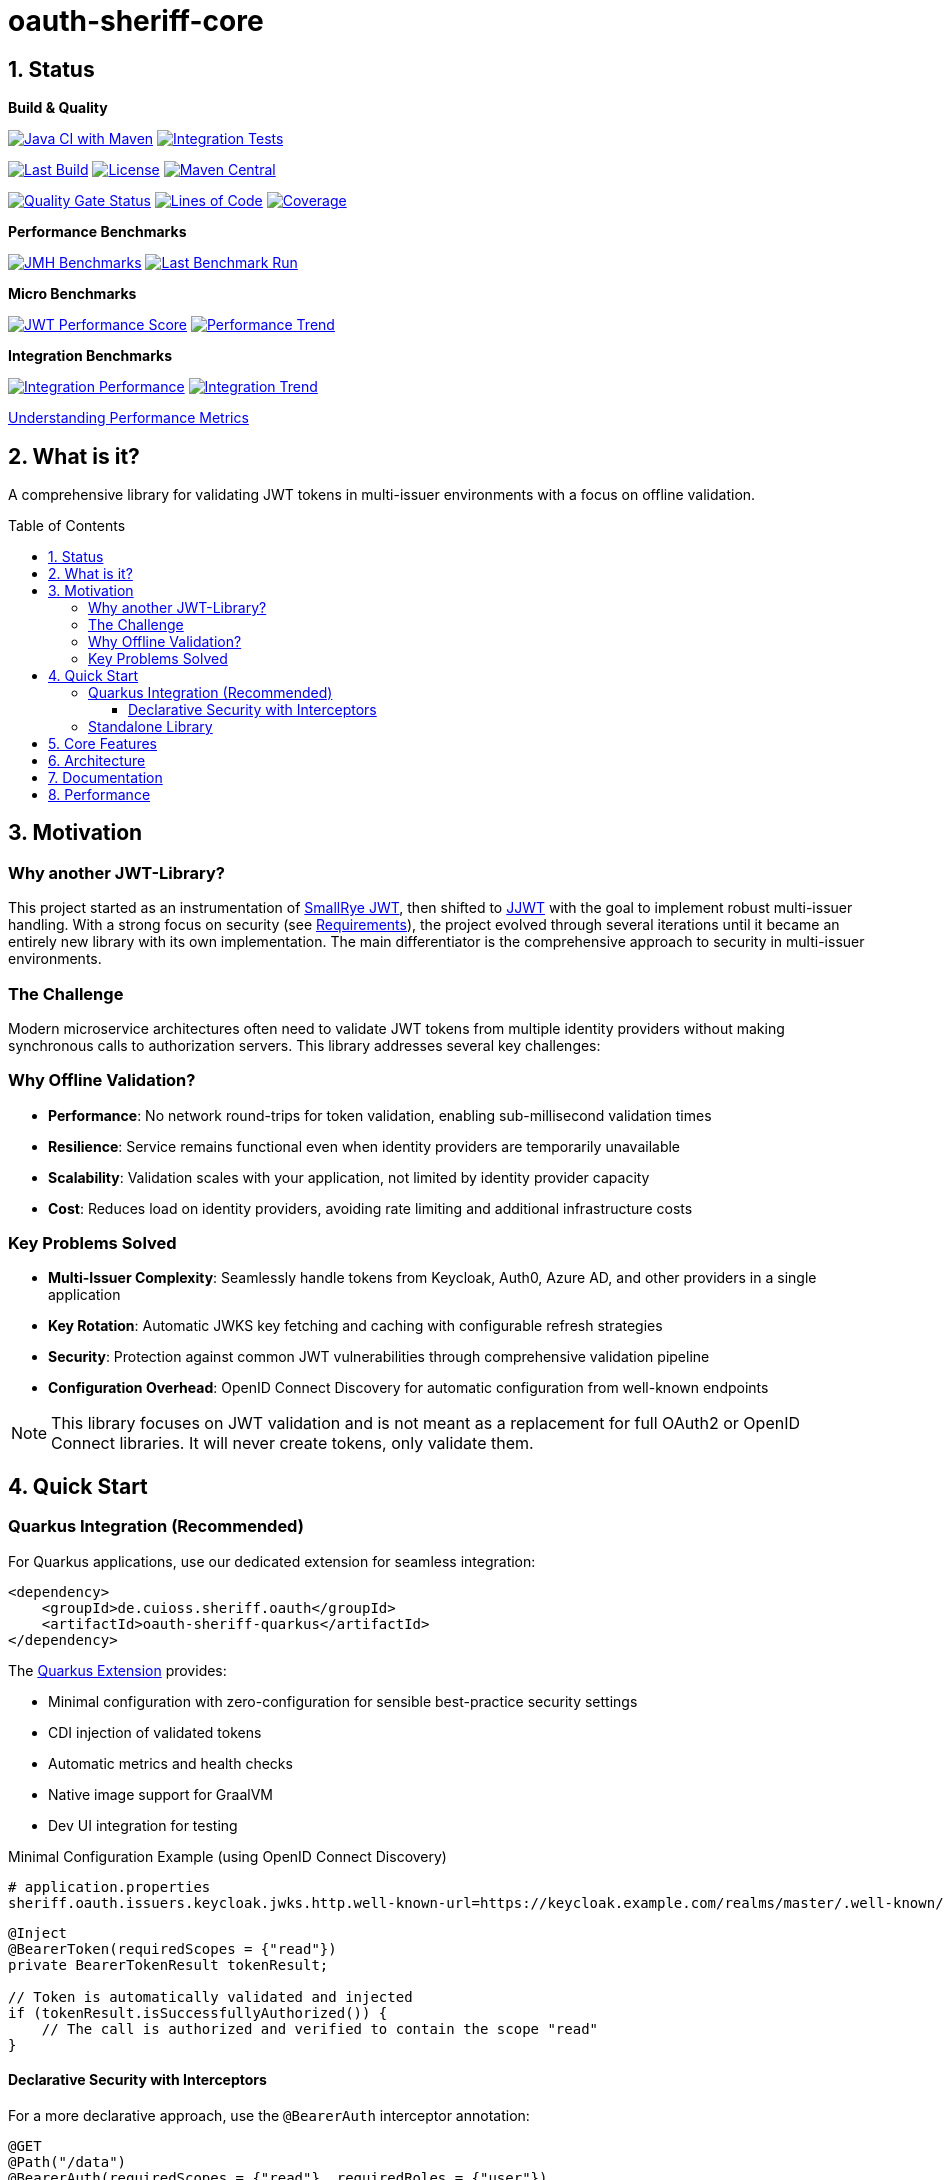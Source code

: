 = oauth-sheriff-core
:toc: macro
:toclevels: 3
:toc-title: Table of Contents
:sectnums:
:sectnumlevels: 1
:source-highlighter: highlight.js

[.discrete]
== Status

**Build & Quality**

image:https://github.com/cuioss/OAuth-Sheriff/actions/workflows/maven.yml/badge.svg?branch=main[Java CI with Maven,link=https://github.com/cuioss/OAuth-Sheriff/actions/workflows/maven.yml]
image:https://github.com/cuioss/OAuth-Sheriff/actions/workflows/integration-tests.yml/badge.svg?branch=main[Integration Tests,link=https://github.com/cuioss/OAuth-Sheriff/actions/workflows/integration-tests.yml]

image:https://img.shields.io/github/last-commit/cuioss/OAuth-Sheriff/main[Last Build,link=https://github.com/cuioss/OAuth-Sheriff/commits/main]
image:http://img.shields.io/:license-apache-blue.svg[License,link=http://www.apache.org/licenses/LICENSE-2.0.html]
image:https://img.shields.io/maven-central/v/de.cuioss.sheriff.oauth/oauth-sheriff-parent.svg?label=Maven%20Central["Maven Central", link="https://central.sonatype.com/artifact/de.cuioss.sheriff.oauth/oauth-sheriff-parent"]

image:https://sonarcloud.io/api/project_badges/measure?project=cuioss_OAuth-Sheriff&metric=alert_status[Quality Gate Status,link=https://sonarcloud.io/summary/new_code?id=cuioss_OAuth-Sheriff]
image:https://sonarcloud.io/api/project_badges/measure?project=cuioss_OAuth-Sheriff&metric=ncloc[Lines of Code,link=https://sonarcloud.io/summary/new_code?id=cuioss_OAuth-Sheriff]
image:https://sonarcloud.io/api/project_badges/measure?project=cuioss_OAuth-Sheriff&metric=coverage[Coverage,link=https://sonarcloud.io/summary/new_code?id=cuioss_OAuth-Sheriff]

**Performance Benchmarks**

image:https://github.com/cuioss/OAuth-Sheriff/actions/workflows/benchmark.yml/badge.svg[JMH Benchmarks,link=https://github.com/cuioss/OAuth-Sheriff/actions/workflows/benchmark.yml]
image:https://img.shields.io/endpoint?url=https://cuioss.github.io/OAuth-Sheriff/benchmarks/badges/last-run-badge.json[Last Benchmark Run,link=https://cuioss.github.io/OAuth-Sheriff/benchmarks/]

*Micro Benchmarks*

image:https://img.shields.io/endpoint?url=https://cuioss.github.io/OAuth-Sheriff/benchmarks/badges/performance-badge.json[JWT Performance Score,link=https://cuioss.github.io/OAuth-Sheriff/benchmarks/micro/]
image:https://img.shields.io/endpoint?url=https://cuioss.github.io/OAuth-Sheriff/benchmarks/badges/trend-badge.json[Performance Trend,link=https://cuioss.github.io/OAuth-Sheriff/benchmarks/micro/trends.html]

*Integration Benchmarks*

image:https://img.shields.io/endpoint?url=https://cuioss.github.io/OAuth-Sheriff/benchmarks/badges/integration-performance-badge.json[Integration Performance,link=https://cuioss.github.io/OAuth-Sheriff/benchmarks/integration/]
image:https://img.shields.io/endpoint?url=https://cuioss.github.io/OAuth-Sheriff/benchmarks/badges/integration-trend-badge.json[Integration Trend,link=https://cuioss.github.io/OAuth-Sheriff/benchmarks/integration/trends.html]

xref:benchmarking/doc/performance-scoring.adoc[Understanding Performance Metrics]

[.discrete]
== What is it?

A comprehensive library for validating JWT tokens in multi-issuer environments with a focus on offline validation.

toc::[]

== Motivation

=== Why another JWT-Library?

This project started as an instrumentation of https://github.com/smallrye/smallrye-jwt[SmallRye JWT], then shifted to https://github.com/jwtk/jjwt[JJWT] with the goal to implement robust multi-issuer handling. With a strong focus on security (see xref:doc/Requirements.adoc[Requirements]), the project evolved through several iterations until it became an entirely new library with its own implementation. The main differentiator is the comprehensive approach to security in multi-issuer environments.

=== The Challenge

Modern microservice architectures often need to validate JWT tokens from multiple identity providers without making synchronous calls to authorization servers. This library addresses several key challenges:

=== Why Offline Validation?

* **Performance**: No network round-trips for token validation, enabling sub-millisecond validation times
* **Resilience**: Service remains functional even when identity providers are temporarily unavailable
* **Scalability**: Validation scales with your application, not limited by identity provider capacity
* **Cost**: Reduces load on identity providers, avoiding rate limiting and additional infrastructure costs

=== Key Problems Solved

* **Multi-Issuer Complexity**: Seamlessly handle tokens from Keycloak, Auth0, Azure AD, and other providers in a single application
* **Key Rotation**: Automatic JWKS key fetching and caching with configurable refresh strategies
* **Security**: Protection against common JWT vulnerabilities through comprehensive validation pipeline
* **Configuration Overhead**: OpenID Connect Discovery for automatic configuration from well-known endpoints

[NOTE]
====
This library focuses on JWT validation and is not meant as a replacement for full OAuth2 or OpenID Connect libraries. It will never create tokens, only validate them.
====

== Quick Start

=== Quarkus Integration (Recommended)

For Quarkus applications, use our dedicated extension for seamless integration:

[source,xml]
----
<dependency>
    <groupId>de.cuioss.sheriff.oauth</groupId>
    <artifactId>oauth-sheriff-quarkus</artifactId>
</dependency>
----

The xref:oauth-sheriff-quarkus-parent/README.adoc[Quarkus Extension] provides:

* Minimal configuration with zero-configuration for sensible best-practice security settings
* CDI injection of validated tokens
* Automatic metrics and health checks
* Native image support for GraalVM
* Dev UI integration for testing

.Minimal Configuration Example (using OpenID Connect Discovery)
[source,properties]
----
# application.properties
sheriff.oauth.issuers.keycloak.jwks.http.well-known-url=https://keycloak.example.com/realms/master/.well-known/openid-configuration
----

[source,java]
----
@Inject
@BearerToken(requiredScopes = {"read"})
private BearerTokenResult tokenResult;

// Token is automatically validated and injected
if (tokenResult.isSuccessfullyAuthorized()) {
    // The call is authorized and verified to contain the scope "read"
}
----

==== Declarative Security with Interceptors

For a more declarative approach, use the `@BearerAuth` interceptor annotation:

[source,java]
----
@GET
@Path("/data")
@BearerAuth(requiredScopes = {"read"}, requiredRoles = {"user"})
public Response getData() {
    // Only business logic - security handled automatically by interceptor
    // If validation fails, error response is returned automatically
    return Response.ok(data).build();
}
----

Access the validated token using parameter injection:

[source,java]
----
@GET
@BearerAuth(requiredScopes = {"read"})
public Response getData(@BearerToken BearerTokenResult tokenResult) {
    AccessTokenContent token = tokenResult.getAccessTokenContent()
        .orElseThrow(() -> new IllegalStateException("Token not available"));

    String userId = token.getSubject().orElse("unknown");

    return Response.ok(data).build();
}
----

**When to use which approach:**

* **Producer pattern (`@BearerToken`)**: Explicit validation control, custom error handling, complex authorization logic
* **Interceptor pattern (`@BearerAuth`)**: Declarative security, automatic error responses, clean separation of concerns

For a complete working example, see the xref:oauth-sheriff-quarkus-parent/oauth-sheriff-quarkus-integration-tests/README.adoc[integration tests module].

=== Standalone Library

For non-Quarkus applications, use the core validation library:

[source,xml]
----
<dependency>
    <groupId>de.cuioss.sheriff.oauth</groupId>
    <artifactId>oauth-sheriff-core</artifactId>
</dependency>
----

[source,java]
----
// Create validator with OIDC Discovery
TokenValidator validator = TokenValidator.builder()
    .issuerConfig(IssuerConfig.builder()
        .httpJwksLoaderConfig(HttpJwksLoaderConfig.builder()
            .wellKnownUrl("https://your-issuer.com/.well-known/openid-configuration")
            .build())
        .expectedAudience("your-client-id") // Add expected audience
        .build())
    .build();

// Validate token
AccessTokenContent accessToken = validator.createAccessToken(tokenString);
----

== Core Features

* **Multi-issuer support** for handling tokens from different identity providers
* **Automatic JWKS key management** with rotation support
* **OpenID Connect Discovery** for automatic configuration
* **Type-safe token parsing** with strongly typed Access, ID, and Refresh tokens
* **Comprehensive security** with configurable validation pipeline
* **High performance** with sub-millisecond validation and built-in caching
* **Production ready** with extensive testing against Keycloak

== Architecture

For detailed architectural information, see:

* xref:doc/specification/technical-components.adoc[Technical Components] - Complete architecture documentation
* xref:doc/plantuml/component-overview.png[Component Diagram] - Visual architecture overview

== Documentation

* xref:doc/navigation.adoc[📚 Documentation Navigation] - Complete guide to all documentation
* xref:oauth-sheriff-core/README.adoc[Usage Guide] - Detailed usage examples
* xref:doc/Requirements.adoc[Requirements] - Functional and non-functional requirements
* xref:doc/security/Threat-Model.adoc[Threat Model] - Security analysis

For configuration details including runtime dependencies and test support, see the xref:oauth-sheriff-core/README.adoc[JWT Validation Module documentation].

== Performance

The library is continuously benchmarked with results published to GitHub Pages:

* xref:benchmarking/benchmark-core/README.adoc[Micro-benchmarks] - In-memory performance testing
* xref:benchmarking/benchmark-integration-wrk/README.adoc[WRK Load Testing] - HTTP-based load testing with WRK
* xref:benchmarking/doc/performance-scoring.adoc[Performance Metrics] - Understanding the scoring system
* xref:benchmarking/doc/Analysis-10.2025-Integration.adoc[Integration Benchmark Analysis (October 2025)] - WRK HTTP load testing analysis
* xref:benchmarking/doc/Analysis-10.2025-Micro.adoc[Micro-Benchmark Analysis (October 2025)] - JMH library performance analysis